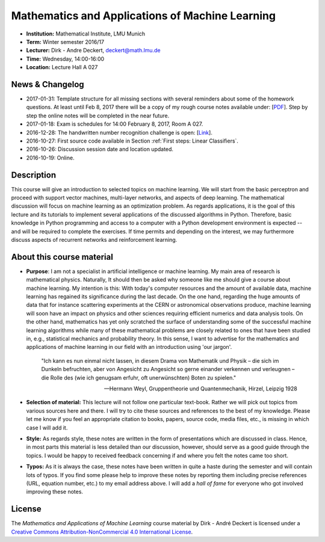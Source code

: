 Mathematics and Applications of Machine Learning
================================================

* **Institution:** Mathematical Institute, LMU Munich
* **Term:** Winter semester 2016/17
* **Lecturer:** Dirk - Andre Deckert, deckert@math.lmu.de
* **Time:** Wednesday, 14:00-16:00
* **Location:** Lecture Hall A 027

News & Changelog
----------------

* 2017-01-31: Template structure for all missing sections with several reminders about some of the homework questions. At least until Feb 8, 2017 there will be a copy of my rough course notes available under: [`PDF <MAML%20Rough%20notes.pdf>`_]. Step by step the online notes will be completed in the near future. 
* 2017-01-18: Exam is schedules for 14:00 February 8, 2017, Room A 027.
* 2016-12-28: The handwritten number recognition challenge is open: [`Link <https://gitlab.com/deckert/MAML/blob/master/src/Handwritten%20Numbers%20Challenge/>`_]. 
* 2016-10-27: First source code available in Section :ref:`First steps: Linear Classifiers`.
* 2016-10-26: Discussion session date and location updated.
* 2016-10-19: Online.

Description 
-----------

This course will give an introduction to selected topics on machine learning.
We will start from the basic perceptron and proceed with support vector
machines, multi-layer networks, and aspects of deep learning. The mathematical
discussion will focus on machine learning as an optimization problem. As
regards applications, it is the goal of this lecture and its tutorials to
implement several applications of the discussed algorithms in Python.
Therefore, basic knowledge in Python programming and access to a computer with
a Python development environment is expected -- and will be required to
complete the exercises. If time permits and depending on the interest, we may
furthermore discuss aspects of recurrent networks and reinforcement learning.

About this course material
--------------------------

* **Purpose**: I am not a specialist in artificial intelligence or machine
  learning. My main area of research is mathematical physics. Naturally, It should
  then be asked why someone like me should give a course about machine
  learning. My intention is this: With today's computer resources and the
  amount of available data, machine learning has regained its significance
  during the last decade. On the one hand, regarding the huge amounts of data
  that for instance scattering experiments at the CERN or astronomical
  observations produce, machine learning will soon have an impact on physics
  and other sciences requiring efficient numerics and data analysis tools. On
  the other hand, mathematics has yet only scratched the surface of
  understanding some of the successful machine learning algorithms while many
  of these mathematical problems are closely related to ones that have been
  studied in, e.g., statistical mechanics and probability theory. In this
  sense, I want to advertise for the mathematics and applications of machine
  learning in our field with an introduction using 'our jargon'. 

      "Ich kann es nun einmal nicht lassen, in diesem Drama von Mathematik und
      Physik – die sich im Dunkeln befruchten, aber von Angesicht zu Angesicht so
      gerne einander verkennen und verleugnen – die Rolle des (wie ich genugsam
      erfuhr, oft unerwünschten) Boten zu spielen." 
      
      -- Hermann Weyl, Gruppentheorie und Quantenmechanik, Hirzel, Leipzig 1928

* **Selection of material:** This lecture will not follow one particular text-book.
  Rather we will pick out topics from various sources here and there. I will
  try to cite these sources and references to the best of my knowledge. Please
  let me know if you feel an appropriate citation to books, papers, source
  code, media files, etc., is missing in which case I will add it.

* **Style:** As regards style, these notes are written in the form
  of presentations which are discussed in class. Hence, in most parts this
  material is less detailed than our discussion, however, should serve as
  a good guide through the topics. I would be happy to received feedback
  concerning if and where you felt the notes came too short.
  
* **Typos:** As it is always the case, these notes have been written in quite
  a haste during the semester and will contain lots of typos. If you find some
  please help to improve these notes by reporting them including precise
  references (URL, equation number, etc.) to my email address above. I will add
  a *hall of fame* for everyone who got involved improving these notes.

License
-------

The *Mathematics and Applications of Machine Learning* course material by Dirk - André Deckert is licensed under a `Creative Commons Attribution-NonCommercial 4.0 International License <http://creativecommons.org/licenses/by-nc/4.0/>`_.
